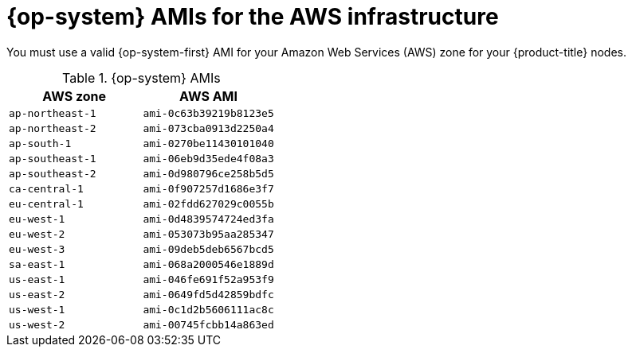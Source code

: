 // Module included in the following assemblies:
//
// * installing/installing_aws_user_infra/installing-aws-user-infra.adoc
// * installing/installing_restricted_networks/installing-restricted-networks-aws.adoc

[id="installation-aws-user-infra-rhcos-ami_{context}"]
= {op-system} AMIs for the AWS infrastructure

You must use a valid {op-system-first} AMI for your Amazon Web Services
(AWS) zone for your {product-title} nodes.

.{op-system} AMIs

[cols="2a,2a",options="header"]
|===

|AWS zone
|AWS AMI

|`ap-northeast-1`
|`ami-0c63b39219b8123e5`

|`ap-northeast-2`
|`ami-073cba0913d2250a4`

|`ap-south-1`
|`ami-0270be11430101040`

|`ap-southeast-1`
|`ami-06eb9d35ede4f08a3`

|`ap-southeast-2`
|`ami-0d980796ce258b5d5`

|`ca-central-1`
|`ami-0f907257d1686e3f7`

|`eu-central-1`
|`ami-02fdd627029c0055b`

|`eu-west-1`
|`ami-0d4839574724ed3fa`

|`eu-west-2`
|`ami-053073b95aa285347`

|`eu-west-3`
|`ami-09deb5deb6567bcd5`

|`sa-east-1`
|`ami-068a2000546e1889d`

|`us-east-1`
|`ami-046fe691f52a953f9`

|`us-east-2`
|`ami-0649fd5d42859bdfc`

|`us-west-1`
|`ami-0c1d2b5606111ac8c`

|`us-west-2`
|`ami-00745fcbb14a863ed`

|===
